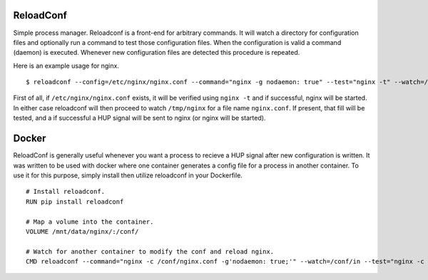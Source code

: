 .. image:: https://travis-ci.org/btimby/reloadconf.svg?branch=master
   :alt: Travis CI Status
   :target: https://travis-ci.org/btimby/reloadconf

.. image:: https://coveralls.io/repos/github/btimby/reloadconf/badge.svg?branch=master
    :target: https://coveralls.io/github/btimby/reloadconf?branch=master
    :alt: Code Coverage

.. image:: https://badge.fury.io/py/reloadconf.svg
    :target: https://badge.fury.io/py/reloadconf

ReloadConf
==========
Simple process manager. Reloadconf is a front-end for arbitrary commands. It
will watch a directory for configuration files and optionally run a command
to test those configuration files. When the configuration is valid a
command (daemon) is executed. Whenever new configuration files are detected
this procedure is repeated.

Here is an example usage for nginx.

::

    $ reloadconf --config=/etc/nginx/nginx.conf --command="nginx -g nodaemon: true" --test="nginx -t" --watch=/tmp/nginx

First of all, if ``/etc/nginx/nginx.conf`` exists, it will be verified using
``nginx -t`` and if successful, nginx will be started. In either case
reloadconf will then proceed to watch ``/tmp/nginx`` for a file name
``nginx.conf``. If present, that fill will be tested, and a if successful
a HUP signal will be sent to nginx (or nginx will be started).

Docker
======
ReloadConf is generally useful whenever you want a process to recieve a HUP
signal after new configuration is written. It was written to be used with
docker where one container generates a config file for a process in another
container. To use it for this purpose, simply install then utilize
reloadconf in your Dockerfile.

::

    # Install reloadconf.
    RUN pip install reloadconf

    # Map a volume into the container.
    VOLUME /mnt/data/nginx/:/conf/

    # Watch for another container to modify the conf and reload nginx.
    CMD reloadconf --command="nginx -c /conf/nginx.conf -g'nodaemon: true;'" --watch=/conf/in --test="nginx -c /conf/nginx.conf -t" --config=/conf/nginx.conf


